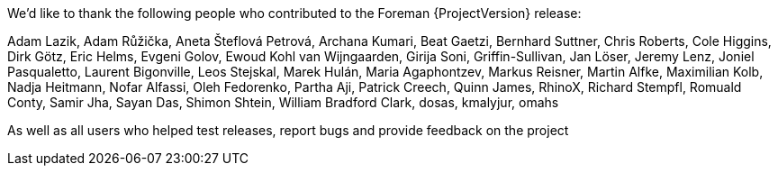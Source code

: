 We’d like to thank the following people who contributed to the Foreman {ProjectVersion} release:

Adam Lazik,
Adam Růžička,
Aneta Šteflová Petrová,
Archana Kumari,
Beat Gaetzi,
Bernhard Suttner,
Chris Roberts,
Cole Higgins,
Dirk Götz,
Eric Helms,
Evgeni Golov,
Ewoud Kohl van Wijngaarden,
Girija Soni,
Griffin-Sullivan,
Jan Löser,
Jeremy Lenz,
Joniel Pasqualetto,
Laurent Bigonville,
Leos Stejskal,
Marek Hulán,
Maria Agaphontzev,
Markus Reisner,
Martin Alfke,
Maximilian Kolb,
Nadja Heitmann,
Nofar Alfassi,
Oleh Fedorenko,
Partha Aji,
Patrick Creech,
Quinn James,
RhinoX,
Richard Stempfl,
Romuald Conty,
Samir Jha,
Sayan Das,
Shimon Shtein,
William Bradford Clark,
dosas,
kmalyjur,
omahs


As well as all users who helped test releases, report bugs and provide feedback on the project
